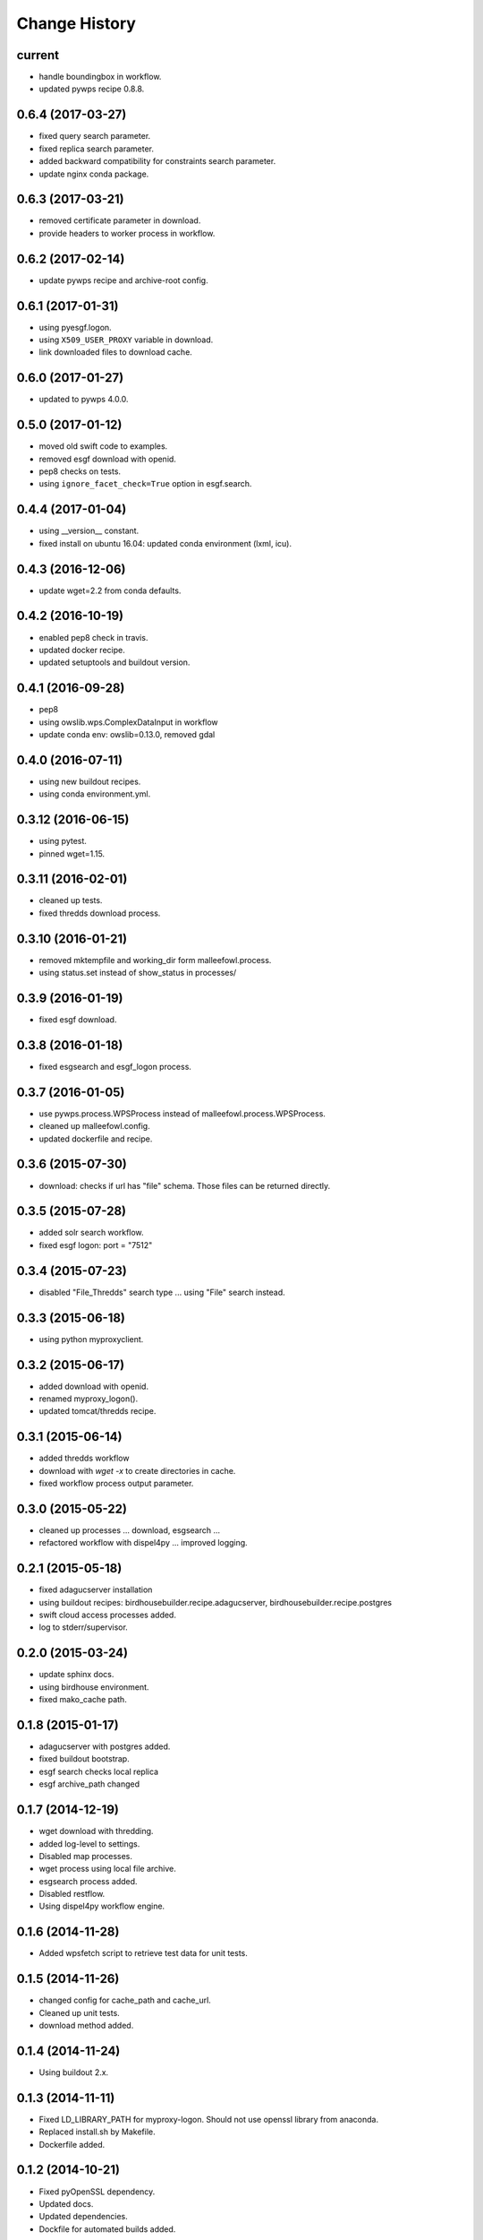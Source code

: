 Change History
**************

current
=======

* handle boundingbox in workflow.
* updated pywps recipe 0.8.8.

0.6.4 (2017-03-27)
==================

* fixed query search parameter.
* fixed replica search parameter.
* added backward compatibility for constraints search parameter.
* update nginx conda package.

0.6.3 (2017-03-21)
==================

* removed certificate parameter in download.
* provide headers to worker process in workflow.

0.6.2 (2017-02-14)
==================

* update pywps recipe and archive-root config.

0.6.1 (2017-01-31)
==================

* using pyesgf.logon.
* using ``X509_USER_PROXY`` variable in download.
* link downloaded files to download cache.

0.6.0 (2017-01-27)
==================

* updated to pywps 4.0.0.

0.5.0 (2017-01-12)
==================

* moved old swift code to examples.
* removed esgf download with openid.
* pep8 checks on tests.
* using ``ignore_facet_check=True`` option in esgf.search. 

0.4.4 (2017-01-04)
==================

* using __version__ constant.
* fixed install on ubuntu 16.04: updated conda environment (lxml, icu).

0.4.3 (2016-12-06)
==================

* update wget=2.2 from conda defaults.

0.4.2 (2016-10-19)
==================

* enabled pep8 check in travis.
* updated docker recipe.
* updated setuptools and buildout version.

0.4.1 (2016-09-28)
==================

* pep8 
* using owslib.wps.ComplexDataInput in workflow
* update conda env: owslib=0.13.0, removed gdal

0.4.0 (2016-07-11)
==================

* using new buildout recipes.
* using conda environment.yml.

0.3.12 (2016-06-15)
===================

* using pytest.
* pinned wget=1.15.

0.3.11 (2016-02-01)
===================

* cleaned up tests.
* fixed thredds download process.

0.3.10 (2016-01-21)
===================

* removed mktempfile and working_dir form malleefowl.process.
* using status.set instead of show_status in processes/

0.3.9 (2016-01-19)
==================

* fixed esgf download.

0.3.8 (2016-01-18)
==================

* fixed esgsearch and esgf_logon process.

0.3.7 (2016-01-05)
==================

* use pywps.process.WPSProcess instead of malleefowl.process.WPSProcess.
* cleaned up malleefowl.config.
* updated dockerfile and recipe.

0.3.6 (2015-07-30)
==================

* download: checks if url has "file" schema. Those files can be returned directly.

0.3.5 (2015-07-28)
==================

* added solr search workflow.
* fixed esgf logon: port = "7512"

0.3.4 (2015-07-23)
==================

* disabled "File_Thredds" search type ... using "File" search instead.

0.3.3 (2015-06-18)
==================

* using python myproxyclient.

0.3.2 (2015-06-17)
==================

* added download with openid.
* renamed myproxy_logon().
* updated tomcat/thredds recipe.

0.3.1 (2015-06-14)
==================

* added thredds workflow
* download with `wget -x` to create directories in cache. 
* fixed workflow process output parameter.

0.3.0 (2015-05-22)
==================

* cleaned up processes ... download, esgsearch ...
* refactored workflow with dispel4py ... improved logging.

0.2.1 (2015-05-18)
==================

* fixed adagucserver installation
* using buildout recipes: birdhousebuilder.recipe.adagucserver, birdhousebuilder.recipe.postgres
* swift cloud access processes added.
* log to stderr/supervisor.

0.2.0 (2015-03-24)
==================

* update sphinx docs.
* using birdhouse environment.
* fixed mako_cache path.

0.1.8 (2015-01-17)
==================

* adagucserver with postgres added.
* fixed buildout bootstrap.
* esgf search checks local replica
* esgf archive_path changed

0.1.7 (2014-12-19)
==================

* wget download with thredding.
* added log-level to settings.
* Disabled map processes.
* wget process using local file archive.
* esgsearch process added.
* Disabled restflow.
* Using dispel4py workflow engine.

0.1.6 (2014-11-28)
==================

* Added wpsfetch script to retrieve test data for unit tests.

0.1.5 (2014-11-26)
==================

* changed config for cache_path and cache_url.
* Cleaned up unit tests.
* download method added.

0.1.4 (2014-11-24)
==================

* Using buildout 2.x.

0.1.3 (2014-11-11)
==================

* Fixed LD_LIBRARY_PATH for myproxy-logon. Should not use openssl library from anaconda.
* Replaced install.sh by Makefile.
* Dockerfile added.

0.1.2 (2014-10-21)
==================

* Fixed pyOpenSSL dependency.
* Updated docs.
* Updated dependencies.
* Dockfile for automated builds added.

0.1.1 (2014-08-21)
==================

* Changed default cache path.

0.1.0 (2014-08-18)
==================

* Initial Release.
